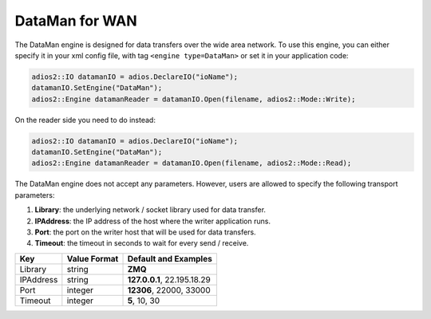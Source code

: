 ***************
DataMan for WAN
***************

The DataMan engine is designed for data transfers over the wide area network. To use this engine, you can either specify it in your xml config file, with tag ``<engine type=DataMan>`` or set it in your application code:

.. code-block:: c++

 adios2::IO datamanIO = adios.DeclareIO("ioName");
 datamanIO.SetEngine("DataMan");
 adios2::Engine datamanReader = datamanIO.Open(filename, adios2::Mode::Write);

On the reader side you need to do instead:

.. code-block:: c++

 adios2::IO datamanIO = adios.DeclareIO("ioName");
 datamanIO.SetEngine("DataMan");
 adios2::Engine datamanReader = datamanIO.Open(filename, adios2::Mode::Read);

The DataMan engine does not accept any parameters. However, users are allowed to specify the following transport parameters:

1. **Library**: the underlying network / socket library used for data transfer.

2. **IPAddress**: the IP address of the host where the writer application runs.

3. **Port**: the port on the writer host that will be used for data transfers.

4. **Timeout**: the timeout in seconds to wait for every send / receive.

============= ================= ================================================
 **Key**       **Value Format**  **Default** and Examples
============= ================= ================================================
 Library           string        **ZMQ**
 IPAddress         string        **127.0.0.1**, 22.195.18.29
 Port              integer       **12306**, 22000, 33000
 Timeout           integer       **5**, 10, 30
============= ================= ================================================


